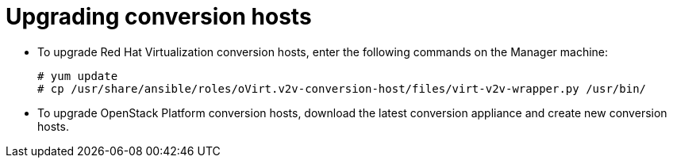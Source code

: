 [id="Upgrading_conversion_hosts"]
= Upgrading conversion hosts

* To upgrade Red Hat Virtualization conversion hosts, enter the following commands on the Manager machine:
+
[options="nowrap" subs="+quotes,verbatim"]
----
# yum update
# cp /usr/share/ansible/roles/oVirt.v2v-conversion-host/files/virt-v2v-wrapper.py /usr/bin/
----

* To upgrade OpenStack Platform conversion hosts, download the latest conversion appliance and create new conversion hosts.
